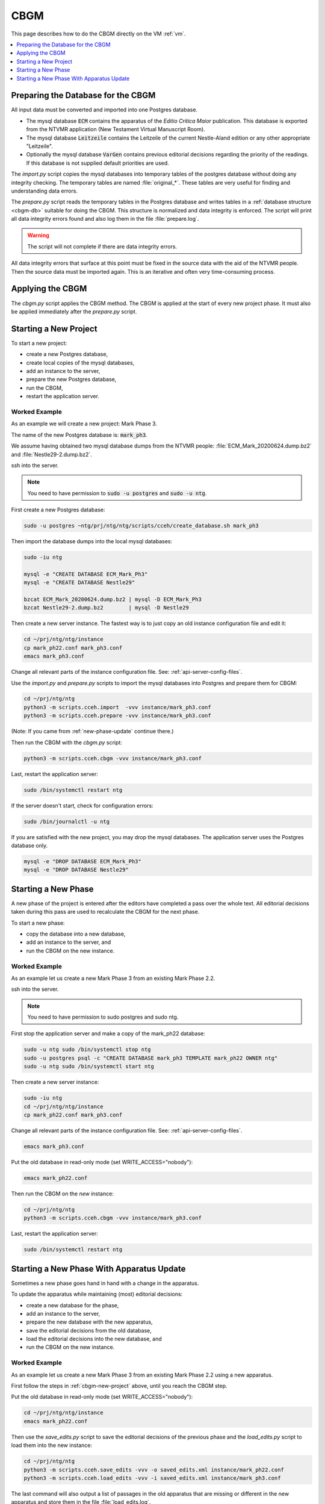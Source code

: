 .. _cbgm:

======
 CBGM
======

This page describes how to do the CBGM directly on the VM :ref:`vm`.

.. contents::
   :local:
   :depth: 1


Preparing the Database for the CBGM
===================================

All input data must be converted and imported into one Postgres database.

- The mysql database :code:`ECM` contains the apparatus of the *Editio
  Critica Maior* publication.
  This database is exported from the NTVMR application
  (New Testament Virtual Manuscript Room).

- The mysql database :code:`Leitzeile` contains the Leitzeile of the
  current Nestle-Aland edition or any other appropriate "Leitzeile".

- Optionally the mysql database :code:`VarGen` contains
  previous editorial decisions regarding the priority of the readings.
  If this database is not supplied default priorities are used.

.. pic:: uml
   :caption: Database Preparation for CBGM

   skinparam backgroundColor transparent

   database  "ECM"        as dbsrc1
   database  "Leitzeile"  as dbsrc2
   database  "VarGen"     as dbsrc3
   note left of dbsrc1: mysql

   component "import.py"  as import
   component "prepare.py" as prepare
   database  "Acts"       as db1
   database  "Acts"       as db2
   note left of db1: Postgres
   note right of import: copies mysql\nto Postgres
   note right of prepare: normalizes and\nchecks data integrity

   dbsrc1  --> import
   dbsrc2  --> import
   dbsrc3  --> import
   import  --> db1
   db1     --> prepare
   prepare --> db2

The `import.py` script copies the mysql databases into temporary tables of the
postgres database without doing any integrity checking.
The temporary tables are named :file:`original_*`.
These tables are very useful for finding and understanding data errors.

The `prepare.py` script reads the temporary tables in the Postgres database and
writes tables in a :ref:`database structure <cbgm-db>` suitable for doing the CBGM.
This structure is normalized and data integrity is enforced.
The script will print all data integrity errors found
and also log them in the file :file:`prepare.log`.

.. warning::

   The script will not complete if there are data integrity errors.

All data integrity errors that surface at this point must be fixed in the
source data with the aid of the NTVMR people.  Then the source data must be
imported again. This is an iterative and often very time-consuming process.


Applying the CBGM
=================

The `cbgm.py` script applies the CBGM method.
The CBGM is applied at the start of every new project phase.
It must also be applied immediately after the `prepare.py` script.

.. pic:: uml
   :caption: Applying the CBGM

   skinparam backgroundColor transparent

   database  "Acts"    as db1
   component "cbgm.py" as cbgm
   database  "Acts"    as db2
   note right of cbgm: applies the\nCBGM method

   db1  --> cbgm
   cbgm --> db2


.. _cbgm-new-project:

Starting a New Project
======================

To start a new project:

- create a new Postgres database,
- create local copies of the mysql databases,
- add an instance to the server,
- prepare the new Postgres database,
- run the CBGM,
- restart the application server.


Worked Example
--------------

As an example we will create a new project: Mark Phase 3.

The name of the new Postgres database is: :code:`mark_ph3`.

We assume having obtained two mysql database dumps from the NTVMR people:
:file:`ECM_Mark_20200624.dump.bz2` and :file:`Nestle29-2.dump.bz2`.

ssh into the server.

.. note::

   You need to have permission to :code:`sudo -u postgres` and :code:`sudo -u ntg`.

First create a new Postgres database:

.. code-block:: bash

   sudo -u postgres ~ntg/prj/ntg/ntg/scripts/cceh/create_database.sh mark_ph3

Then import the database dumps into the local mysql databases:

.. code-block:: bash

   sudo -iu ntg

   mysql -e "CREATE DATABASE ECM_Mark_Ph3"
   mysql -e "CREATE DATABASE Nestle29"

   bzcat ECM_Mark_20200624.dump.bz2 | mysql -D ECM_Mark_Ph3
   bzcat Nestle29-2.dump.bz2        | mysql -D Nestle29

Then create a new server instance.
The fastest way is to just copy an old instance configuration file and edit it:

.. code-block:: bash

   cd ~/prj/ntg/ntg/instance
   cp mark_ph22.conf mark_ph3.conf
   emacs mark_ph3.conf

Change all relevant parts of the instance configuration file.
See: :ref:`api-server-config-files`.

Use the `import.py` and `prepare.py` scripts to import
the mysql databases into Postgres and prepare them for CBGM:

.. code-block:: bash

   cd ~/prj/ntg/ntg
   python3 -m scripts.cceh.import  -vvv instance/mark_ph3.conf
   python3 -m scripts.cceh.prepare -vvv instance/mark_ph3.conf

(Note: If you came from :ref:`new-phase-update` continue there.)

Then run the CBGM with the `cbgm.py` script:

.. code-block:: bash

   python3 -m scripts.cceh.cbgm -vvv instance/mark_ph3.conf

Last, restart the application server:

.. code-block:: bash

   sudo /bin/systemctl restart ntg

If the server doesn't start, check for configuration errors:

.. code-block:: bash

   sudo /bin/journalctl -u ntg

If you are satisfied with the new project,
you may drop the mysql databases.
The application server uses the Postgres database only.

.. code-block:: bash

   mysql -e "DROP DATABASE ECM_Mark_Ph3"
   mysql -e "DROP DATABASE Nestle29"


Starting a New Phase
====================

A new phase of the project is entered after the editors have completed a pass
over the whole text.
All editorial decisions taken during this pass are used to recalculate
the CBGM for the next phase.

To start a new phase:

- copy the database into a new database,
- add an instance to the server, and
- run the CBGM on the new instance.


Worked Example
--------------

As an example let us create a new Mark Phase 3 from an existing Mark Phase 2.2.

ssh into the server.

.. note::

   You need to have permission to sudo postgres and sudo ntg.

First stop the application server and make a copy of the mark_ph22 database:

.. code-block:: bash

   sudo -u ntg sudo /bin/systemctl stop ntg
   sudo -u postgres psql -c "CREATE DATABASE mark_ph3 TEMPLATE mark_ph22 OWNER ntg"
   sudo -u ntg sudo /bin/systemctl start ntg

Then create a new server instance:

.. code-block:: bash

   sudo -iu ntg
   cd ~/prj/ntg/ntg/instance
   cp mark_ph22.conf mark_ph3.conf

Change all relevant parts of the instance configuration file.
See: :ref:`api-server-config-files`.

.. code-block:: bash

   emacs mark_ph3.conf

Put the old database in read-only mode (set WRITE_ACCESS="nobody"):

.. code-block:: bash

   emacs mark_ph22.conf

Then run the CBGM on the *new* instance:

.. code-block:: bash

   cd ~/prj/ntg/ntg
   python3 -m scripts.cceh.cbgm -vvv instance/mark_ph3.conf

Last, restart the application server:

.. code-block:: bash

   sudo /bin/systemctl restart ntg

.. _new-phase-update:

Starting a New Phase With Apparatus Update
==========================================

Sometimes a new phase goes hand in hand with a change in the apparatus.

To update the apparatus while maintaining (most) editorial decisions:

- create a new database for the phase,
- add an instance to the server,
- prepare the new database with the new apparatus,
- save the editorial decisions from the old database,
- load the editorial decisions into the new database, and
- run the CBGM on the new instance.


Worked Example
--------------

As an example let us create a new Mark Phase 3 from an existing Mark Phase 2.2
using a new apparatus.

First follow the steps in :ref:`cbgm-new-project` above, until you reach the
CBGM step.

Put the old database in read-only mode (set WRITE_ACCESS="nobody"):

.. code-block:: bash

   cd ~/prj/ntg/ntg/instance
   emacs mark_ph22.conf

Then use the `save_edits.py` script to save the editorial decisions
of the previous phase and the `load_edits.py` script to load them
into the new instance:

.. code-block:: bash

   cd ~/prj/ntg/ntg
   python3 -m scripts.cceh.save_edits -vvv -o saved_edits.xml instance/mark_ph22.conf
   python3 -m scripts.cceh.load_edits -vvv -i saved_edits.xml instance/mark_ph3.conf

The last command will also output a list of passages in the old apparatus
that are missing or different in the new apparatus and store them
in the file :file:`load_edits.log`.

Then run the `cbgm.py` script on the *new* instance to apply the CBGM method:

.. code-block:: bash

   python3 -m scripts.cceh.cbgm -vvv instance/mark_ph3.conf

Last, restart the application server:

.. code-block:: bash

   sudo /bin/systemctl restart ntg
